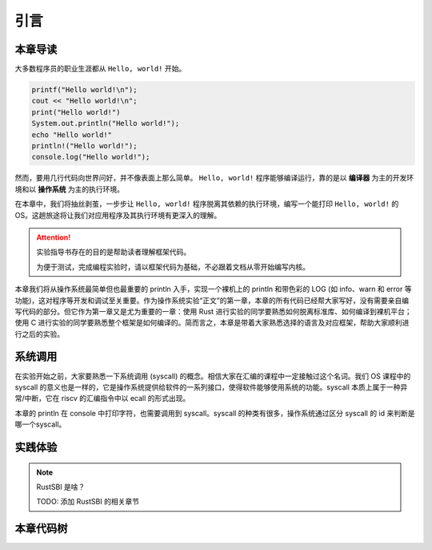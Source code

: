引言
====================

本章导读
--------------------

大多数程序员的职业生涯都从 ``Hello, world!`` 开始。

.. code-block::

   printf("Hello world!\n");
   cout << "Hello world!\n";
   print("Hello world!")
   System.out.println("Hello world!");
   echo "Hello world!"
   println!("Hello world!");
   console.log("Hello world!");

然而，要用几行代码向世界问好，并不像表面上那么简单。 
``Hello, world!`` 程序能够编译运行，靠的是以 **编译器** 为主的开发环境和以 **操作系统** 为主的执行环境。

在本章中，我们将抽丝剥茧，一步步让 ``Hello, world!`` 程序脱离其依赖的执行环境，编写一个能打印 ``Hello, world!`` 的 OS。这趟旅途将让我们对应用程序及其执行环境有更深入的理解。

.. attention::
   实验指导书存在的目的是帮助读者理解框架代码。
   
   为便于测试，完成编程实验时，请以框架代码为基础，不必跟着文档从零开始编写内核。

本章我们将从操作系统最简单但也最重要的 println 入手，实现一个裸机上的 println 和带色彩的 LOG (如 info、warn 和 error 等功能)，这对程序等开发和调试至关重要。作为操作系统实验“正文”的第一章，本章的所有代码已经帮大家写好，没有需要亲自编写代码的部分。但它作为第一章又是尤为重要的一章：使用 Rust 进行实验的同学要熟悉如何脱离标准库、如何编译到裸机平台；使用 C 进行实验的同学要熟悉整个框架是如何编译的。简而言之，本章是带着大家熟悉选择的语言及对应框架，帮助大家顺利进行之后的实验。

系统调用
--------------------

在实验开始之前，大家要熟悉一下系统调用 (syscall) 的概念。相信大家在汇编的课程中一定接触过这个名词。我们 OS 课程中的 syscall 的意义也是一样的，它是操作系统提供给软件的一系列接口，使得软件能够使用系统的功能。syscall 本质上属于一种异常/中断，它在 riscv 的汇编指令中以 ecall 的形式出现。

本章的 println 在 console 中打印字符，也需要调用到 syscall。syscall 的种类有很多，操作系统通过区分 syscall 的 id 来判断是哪一个syscall。

实践体验
--------------------

.. tabs::

    .. group-tab:: Rust

        首先我们要让脱离了标准库的程序能输出 (即支持 ``println!``)，这对程序的开发和调试至关重要。我们先在用户态下实现该功能，在 `此处 <https://github.com/zhanghx0905/rust-no-std-examples>`_ 获取相关代码。之后我们把程序移植到内核态，构建在裸机上支持输出的最小运行时环境。

        获取本章代码：

        .. code-block:: console

            $ git clone https://github.com/LearningOS/rCore-Tutorial-2021Autumn.git
            $ cd rCore-Tutorial-2021Autumn
            $ git checkout ch1

        运行本章代码，并设置日志级别为 ``TRACE``：

        .. code-block:: console

            $ cd os
            $ make run LOG=TRACE

        预期输出：

        .. figure:: color-demo-rs.png
            :align: center

        除了 ``Hello, world!`` 之外还有一些额外的信息，最后关机。

    .. group-tab:: C

        获取本章代码：

        .. code-block:: console

            $ git checkout ch1

        在 qemu 模拟器上运行本章代码，看看一个小应用程序是如何在QEMU模拟的计算机上运行的：

        .. code-block:: console

            $ make run LOG=trace

        如果顺利的话，以 qemu 平台为例，将输出：

        .. figure:: color-demo-c.png
            :align: center

        除了 ``Hello, world!`` 之外还有一些额外的信息，最后关机。

.. note::

    RustSBI 是啥？

    TODO: 添加 RustSBI 的相关章节

本章代码树
--------------------

.. tabs::

    .. group-tab:: Rust

        .. code-block::

            .
            ├── bootloader (内核依赖的运行在 M 特权级的 SBI 实现，本项目中我们使用 RustSBI)
            │  └── rustsbi-qemu.bin
            ├── Dockerfile
            ├── LICENSE
            ├── Makefile
            ├── os
            │  ├── Cargo.toml (cargo 项目配置文件)
            │  ├── Makefile
            │  └── src
            │     ├── console.rs (将打印字符的 SBI 接口进一步封装实现更加强大的格式化输出)
            │     ├── entry.asm (设置内核执行环境的的一段汇编代码)
            │     ├── lang_items.rs (需要我们提供给 Rust 编译器的一些语义项，目前包含内核 panic 时的处理逻辑)
            │     ├── linker.ld (控制内核内存布局的链接脚本以使内核运行在 qemu 虚拟机上)
            │     ├── logging.rs (为本项目实现了日志功能)
            │     ├── main.rs (内核主函数)
            │     └── sbi.rs (封装底层 SBI 实现提供的 SBI 接口)
            ├── README.md
            └── rust-toolchain (整个项目的工具链版本)

            ===============================================================================
            Language            Files        Lines         Code     Comments       Blanks
            ===============================================================================
            Assembly                1           12           11            0            1
            Dockerfile              1           40           31            5            4
            Makefile                2           57           40            4           13
            Markdown                1            1            0            1            0
            Rust                    5          186          155           10           21
            TOML                    1           10            7            1            2
            ===============================================================================
            Total                  11          306          244           21           41
            ===============================================================================
    
    .. group-tab:: C

        .. code-block::

            .
            ├── bootloader (内核依赖的运行在 M 特权级的 SBI 实现，本项目中我们使用 RustSBI)
            │  └── rustsbi-qemu.bin
            ├── LICENSE
            ├── Makefile
            ├── os
            │  ├── console.c
            │  ├── console.h
            │  ├── defs.h
            │  ├── entry.S
            │  ├── kernel.ld
            │  ├── log.h
            │  ├── main.c
            │  ├── printf.c
            │  ├── printf.h
            │  ├── riscv.h
            │  ├── sbi.c
            │  ├── sbi.h
            │  └── types.h
            └── README.md

            ===============================================================================
            Language            Files        Lines         Code     Comments       Blanks
            ===============================================================================
            GNU Style Assembly      1           12           11            0            1
            C                       4          174          152            3           19
            C Header                7          486          359           39           88
            Makefile                1          107           83            3           21
            Markdown                1            2            0            2            0
            ===============================================================================
            Total                  14          781          605           47          129
            ===============================================================================
